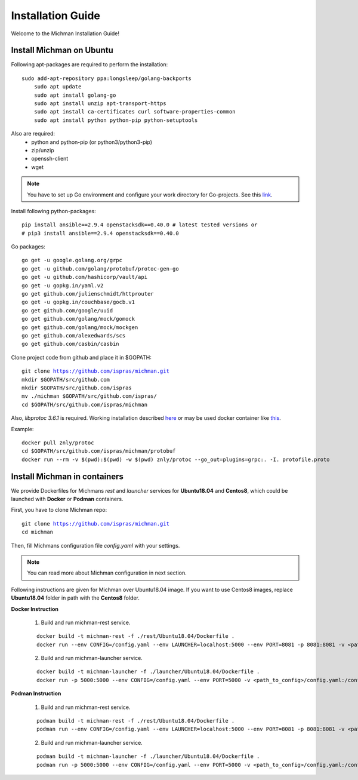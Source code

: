 .. _michman_install_section:

.. _link: https://medium.com/better-programming/install-go-1-11-on-ubuntu-18-04-16-04-lts-8c098c503c5f

.. _here: https://askubuntu.com/questions/1072683/how-can-i-install-protoc-on-ubuntu-16-04

.. _this: https://hub.docker.com/r/znly/protoc/

Installation Guide
===================

Welcome to the Michman Installation Guide!

Install Michman on Ubuntu 
--------------------------
Following apt-packages are required to perform the installation:

.. parsed-literal::

    sudo add-apt-repository ppa:longsleep/golang-backports
	sudo apt update
	sudo apt install golang-go
	sudo apt install unzip apt-transport-https
	sudo apt install ca-certificates curl software-properties-common
	sudo apt install python python-pip python-setuptools

Also are required:
	* python and python-pip (or python3/python3-pip)
	* zip/unzip
	* openssh-client
	* wget 

.. note:: You have to set up Go environment and configure your work directory for Go-projects. See this `link`_. 

Install following python-packages:

.. parsed-literal::
	pip install ansible==2.9.4 openstacksdk==0.40.0 # latest tested versions or
	# pip3 install ansible==2.9.4 openstacksdk==0.40.0

Go packages:

.. parsed-literal::
	go get -u google.golang.org/grpc
	go get -u github.com/golang/protobuf/protoc-gen-go
	go get -u github.com/hashicorp/vault/api
	go get -u gopkg.in/yaml.v2
	go get github.com/julienschmidt/httprouter
	go get -u gopkg.in/couchbase/gocb.v1
	go get github.com/google/uuid
	go get github.com/golang/mock/gomock
	go get github.com/golang/mock/mockgen
	go get github.com/alexedwards/scs
	go get github.com/casbin/casbin

Clone project code from github and place it in $GOPATH:

.. parsed-literal::
	git clone https://github.com/ispras/michman.git
	mkdir $GOPATH/src/github.com
	mkdir $GOPATH/src/github.com/ispras
	mv ./michman $GOPATH/src/github.com/ispras/
	cd $GOPATH/src/github.com/ispras/michman

Also, `libprotoc 3.6.1` is required. Working installation described `here`_ or may be used docker container like `this`_.


Example:

.. parsed-literal::
	docker pull znly/protoc
	cd $GOPATH/src/github.com/ispras/michman/protobuf
	docker run --rm -v $(pwd):$(pwd) -w $(pwd) znly/protoc --go_out=plugins=grpc:. -I. protofile.proto



Install Michman in containers
------------------------------

We provide Dockerfiles for Michmans *rest* and *launcher* services for **Ubuntu18.04** and **Centos8**, which could be launched with **Docker** or **Podman** containers. 

First, you have to clone Michman repo:

.. parsed-literal::
	git clone https://github.com/ispras/michman.git
	cd michman

Then, fill Michmans configuration file *config.yaml* with your settings.

.. note:: You can read more about Michman configuration in next section.

Following instructions are given for Michman over Ubuntu18.04 image. If you want to use Centos8 images, replace **Ubuntu18.04** folder in path with the **Centos8** folder.

**Docker Instruction**

	1. Build and run michman-rest service.

	.. parsed-literal::
		docker build -t michman-rest -f ./rest/Ubuntu18.04/Dockerfile .
		docker run --env CONFIG=/config.yaml --env LAUNCHER=localhost:5000 --env PORT=8081 -p 8081:8081 -v <path_to_config>/config.yaml:/config.yaml michman-rest

	2. Build and run michman-launcher service.

	.. parsed-literal::
		docker build -t michman-launcher -f ./launcher/Ubuntu18.04/Dockerfile .
		docker run -p 5000:5000 --env CONFIG=/config.yaml --env PORT=5000 -v <path_to_config>/config.yaml:/config.yaml michman-launcher

**Podman Instruction**

	
	1. Build and run michman-rest service.

	.. parsed-literal::
		podman build -t michman-rest -f ./rest/Ubuntu18.04/Dockerfile .
		podman run --env CONFIG=/config.yaml --env LAUNCHER=localhost:5000 --env PORT=8081 -p 8081:8081 -v <path_to_config>/config.yaml:/config.yaml:z michman-rest

	2. Build and run michman-launcher service.

	.. parsed-literal::
		podman build -t michman-launcher -f ./launcher/Ubuntu18.04/Dockerfile .
		podman run -p 5000:5000 --env CONFIG=/config.yaml --env PORT=5000 -v <path_to_config>/config.yaml:/config.yaml:z michman-launcher




